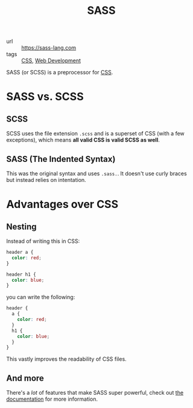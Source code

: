#+title: SASS

- url :: https://sass-lang.com
- tags :: [[file:css.org][CSS]], [[file:web-development.org][Web Development]]

SASS (or SCSS) is a preprocessor for [[file:css.org][CSS]].

* SASS vs. SCSS
** SCSS
SCSS uses the file extension ~.scss~ and is a superset of CSS (with a few exceptions), which means *all valid CSS is valid SCSS as well*.
** SASS (The Indented Syntax)
This was the original syntax and uses ~.sass.~. It doesn't use curly braces but instead relies on intentation.

* Advantages over CSS
** Nesting
Instead of writing this in CSS:
#+begin_src css
header a {
  color: red;
}

header h1 {
  color: blue;
}
#+end_src

you can write the following:
#+begin_src scss
header {
  a {
    color: red;
  }
  h1 {
    color: blue;
  }
}
#+end_src

This vastly improves the readability of CSS files.
** And more
There's a /lot/ of features that make SASS super powerful, check out [[https://sass-lang.com/documentation][the documentation]] for more information.
